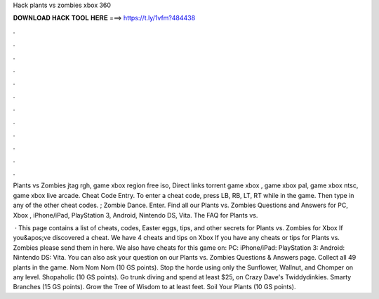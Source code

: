 Hack plants vs zombies xbox 360



𝐃𝐎𝐖𝐍𝐋𝐎𝐀𝐃 𝐇𝐀𝐂𝐊 𝐓𝐎𝐎𝐋 𝐇𝐄𝐑𝐄 ===> https://t.ly/1vfm?484438



.



.



.



.



.



.



.



.



.



.



.



.

Plants vs Zombies jtag rgh, game xbox region free iso, Direct links torrent game xbox , game xbox pal, game xbox ntsc, game xbox live arcade. Cheat Code Entry. To enter a cheat code, press LB, RB, LT, RT while in the game. Then type in any of the other cheat codes. ; Zombie Dance. Enter. Find all our Plants vs. Zombies Questions and Answers for PC, Xbox , iPhone/iPad, PlayStation 3, Android, Nintendo DS, Vita. The FAQ for Plants vs.

 · This page contains a list of cheats, codes, Easter eggs, tips, and other secrets for Plants vs. Zombies for Xbox If you&apos;ve discovered a cheat. We have 4 cheats and tips on Xbox If you have any cheats or tips for Plants vs. Zombies please send them in here. We also have cheats for this game on: PC: iPhone/iPad: PlayStation 3: Android: Nintendo DS: Vita. You can also ask your question on our Plants vs. Zombies Questions & Answers page. Collect all 49 plants in the game. Nom Nom Nom (10 GS points). Stop the horde using only the Sunflower, Wallnut, and Chomper on any level. Shopaholic (10 GS points). Go trunk diving and spend at least $25, on Crazy Dave's Twiddydinkies. Smarty Branches (15 GS points). Grow the Tree of Wisdom to at least feet. Soil Your Plants (10 GS points).
